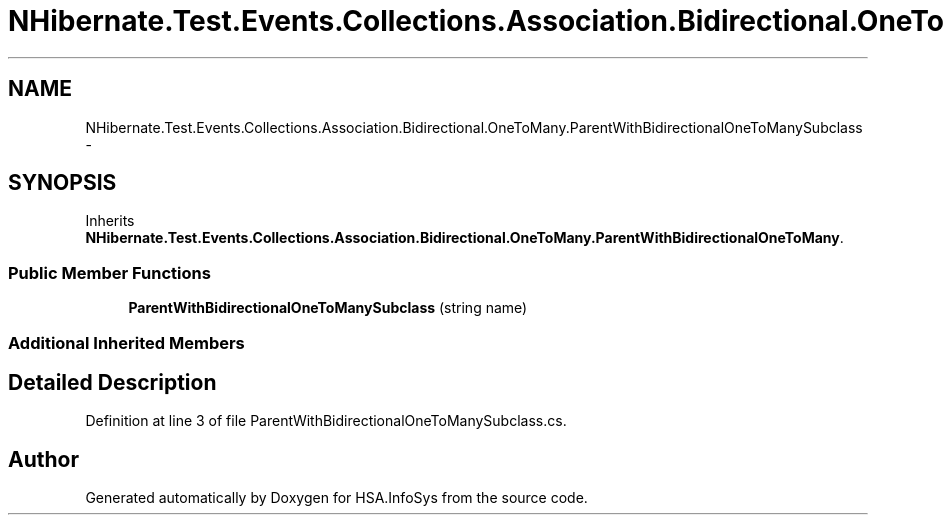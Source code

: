 .TH "NHibernate.Test.Events.Collections.Association.Bidirectional.OneToMany.ParentWithBidirectionalOneToManySubclass" 3 "Fri Jul 5 2013" "Version 1.0" "HSA.InfoSys" \" -*- nroff -*-
.ad l
.nh
.SH NAME
NHibernate.Test.Events.Collections.Association.Bidirectional.OneToMany.ParentWithBidirectionalOneToManySubclass \- 
.SH SYNOPSIS
.br
.PP
.PP
Inherits \fBNHibernate\&.Test\&.Events\&.Collections\&.Association\&.Bidirectional\&.OneToMany\&.ParentWithBidirectionalOneToMany\fP\&.
.SS "Public Member Functions"

.in +1c
.ti -1c
.RI "\fBParentWithBidirectionalOneToManySubclass\fP (string name)"
.br
.in -1c
.SS "Additional Inherited Members"
.SH "Detailed Description"
.PP 
Definition at line 3 of file ParentWithBidirectionalOneToManySubclass\&.cs\&.

.SH "Author"
.PP 
Generated automatically by Doxygen for HSA\&.InfoSys from the source code\&.
